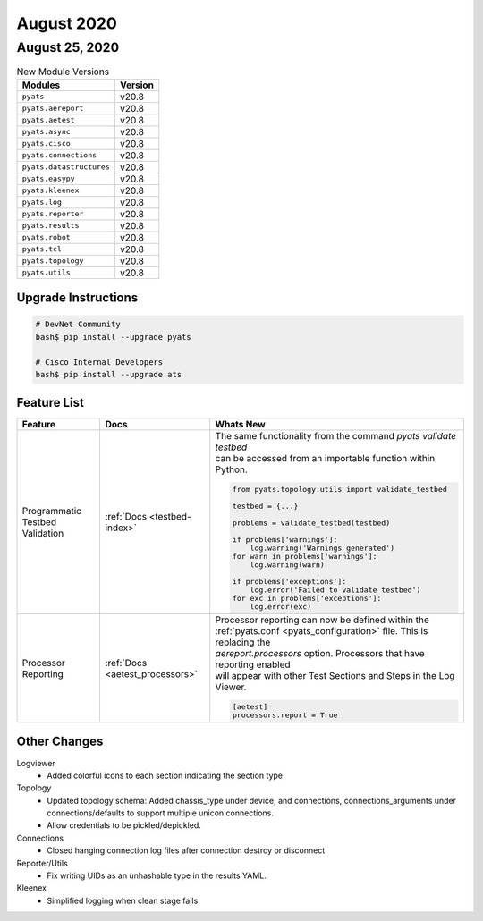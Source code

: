 August 2020
===========

August 25, 2020
---------------

.. csv-table:: New Module Versions
    :header: "Modules", "Version"

    ``pyats``, v20.8
    ``pyats.aereport``, v20.8
    ``pyats.aetest``, v20.8
    ``pyats.async``, v20.8
    ``pyats.cisco``, v20.8
    ``pyats.connections``, v20.8
    ``pyats.datastructures``, v20.8
    ``pyats.easypy``, v20.8
    ``pyats.kleenex``, v20.8
    ``pyats.log``, v20.8
    ``pyats.reporter``, v20.8
    ``pyats.results``, v20.8
    ``pyats.robot``, v20.8
    ``pyats.tcl``, v20.8
    ``pyats.topology``, v20.8
    ``pyats.utils``, v20.8

Upgrade Instructions
^^^^^^^^^^^^^^^^^^^^

.. code-block:: bash

    # DevNet Community
    bash$ pip install --upgrade pyats

    # Cisco Internal Developers
    bash$ pip install --upgrade ats


Feature List
^^^^^^^^^^^^

.. list-table::
    :header-rows: 1

    * - Feature
      - Docs
      - Whats New

    * - Programmatic Testbed Validation
      - :ref:`Docs <testbed-index>`
      - | The same functionality from the command `pyats validate testbed`
        | can be accessed from an importable function within Python.
        .. code-block:: python

            from pyats.topology.utils import validate_testbed

            testbed = {...}

            problems = validate_testbed(testbed)

            if problems['warnings']:
                log.warning('Warnings generated')
            for warn in problems['warnings']:
                log.warning(warn)

            if problems['exceptions']:
                log.error('Failed to validate testbed')
            for exc in problems['exceptions']:
                log.error(exc)

    * - Processor Reporting
      - :ref:`Docs <aetest_processors>`
      - | Processor reporting can now be defined within the
        | :ref:`pyats.conf <pyats_configuration>` file. This is replacing the
        | `aereport.processors` option. Processors that have reporting enabled
        | will appear with other Test Sections and Steps in the Log Viewer.
        .. code-block:: text

            [aetest]
            processors.report = True


Other Changes
^^^^^^^^^^^^^

Logviewer
  - Added colorful icons to each section indicating the section type

Topology
  - Updated topology schema:
    Added chassis_type under device, and connections, connections_arguments
    under connections/defaults to support multiple unicon connections.
  - Allow credentials to be pickled/depickled.

Connections
  - Closed hanging connection log files after connection destroy or disconnect

Reporter/Utils
  - Fix writing UIDs as an unhashable type in the results YAML.

Kleenex
  - Simplified logging when clean stage fails